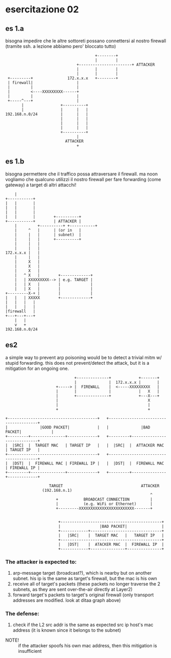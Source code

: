 # ascii art generated with http://asciiflow.com/
* esercitazione 02
** es 1.a
bisogna impedire che le altre sottoreti
possano connettersi al nostro firewall
(tramite ssh. a lezione abbiamo pero' bloccato tutto)
#+BEGIN_SRC ditaa :file 1a.png
                                       +--------+
                                       |        |
                               +-----------------------+ ATTACKER
                               |       |        |
                               |       |        |
 +---------+               172.x.x.x   +--------+
 | firewall|                   |
 |         |                   |
 |         <----XXXXXXXXX------+
 |         |                   |
 +-----^---+                   |
       |                +----------+
       |                |      |   |
192.168.n.0/24          |      |   |
                        |      |   |
                        |      |   |
                        |      |   |
                        +----------+
                               |
                          ATTACKER
                               +
#+END_SRC

#+RESULTS:
[[file:1a.png]]

** es 1.b
bisogna permettere che il traffico possa
attraversare il firewall.
ma noon vogliamo che qualcuno utilizzi
il nostro firewall per fare forwarding
(come gateway) a target di altri attacchi!
#+BEGIN_SRC ditaa :file 1b.png
    |
+-----------+
|   |       |
|   |       |
|   |       |
|   |       |        +----------+
+-----------+        | ATTACKER |
    |         +----------+ +-----------+
    |     ^   |      | (or in   |
    |     |   |      | subnet)  |
    |     |   |      +----------+
    |     |   |
    |     |   |
172.x.x.x |   |
    |     |   |
    |     X   |
    |     X   |
    |     X   |
    |   ^ X   |        +-------------+
    |   | XXXXXXXXX--> | e.g. TARGET |
    |   | X   |        |             |
    |   | X   |        |             |
+---------X-+ |        |             |
|   |   | XXXXX        +-------------+
|   |   |   |
|   |   |   |
|firewall   |
+---+---+---+
    |   |
    v   +
192.168.n.0/24
#+END_SRC

#+RESULTS:
[[file:1b.png]]

** es2
a simple way to prevent arp poisoning
would be to detect a trivial mitm w/ stupid forwarding.
this does not prevent/detect the attack, but it is a mitigation
for an ongoing one.
#+BEGIN_SRC ditaa :file 2.png
                              +--------------+            +-------+
                              |              |  172.x.x.x |       |
                      +-----> |  FIREWALL    |  <-----XXXXXXXXX   |
                      |       |              |            |   X   |
                      |       +--------------+            +---X---+
                      |                                       X
                      |                                       |
                      +                                       +

+---------------------------------------+   +---------------------------------------+
|              |GOOD PACKET|            |   |              |BAD PACKET|             |
+---------+---------------+-------------+   +---------+-----------------------------+
|  |SRC|  |  TARGET MAC   | TARGET IP   |   |  |SRC|  |  ATTACKER MAC | TARGET IP   |
+---------------------------------------+   +---------------------------------------+
|  |DST|  |  FIREWALL MAC | FIREWALL IP |   |  |DST|  |  FIREWALL MAC | FIREWALL IP |
+---------+---------------+-------------+   +---------+---------------+-------------+

                   TARGET                                  ATTACKER
                (192.168.n.1)
                                                               ^
                      +           BROADCAST CONNECTION         |
                      |           (e.g. WiFi or Ethernet)      |
                      +---------XXXXXXXXXXXXXXXXXXXXXXXX-------+


                       +--------------------------------------------+
                       |                 |BAD PACKET|               |
                       +------------+-------------------------------+
                       |   |SRC|    |  TARGET MAC   |   TARGET IP   |
                       +--------------------------------------------+
                       |   |DST|    |  ATACKER MAC  |  FIREWALL IP  |
                       +------------+---------------+---------------+
#+END_SRC

#+RESULTS:
[[file:2.png]]

*** The attacker is expected to:
1. arp-message target (broadcast?), which is nearby but on another subnet.
   his ip is the same as target's firewall, but the mac is his own
2. receive all of target's packets (these packets no longer traverse the 2
   subnets, as they are sent over-the-air directly at Layer2)
3. forward target's packets to target's original firewall
   (only transport addresses are modified. look at ditaa graph above)
*** The defense:
1. check if the L2 src addr is the same as expected src ip host's
   mac address (it is known since it belongs to the subnet)

- NOTE! :: if the attacker spoofs his own mac address, then this mitigation is insufficient
